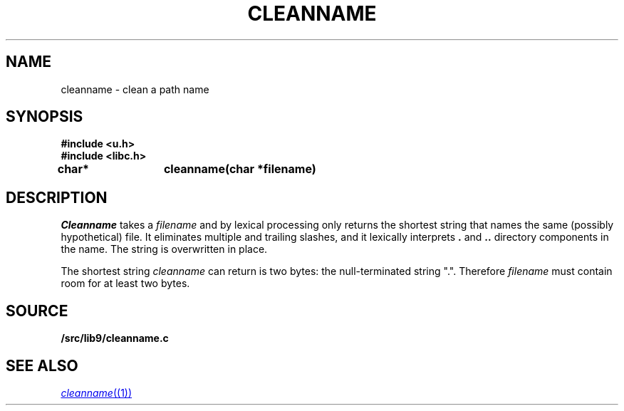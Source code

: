 .TH CLEANNAME 3
.SH NAME
cleanname \- clean a path name
.SH SYNOPSIS
.B #include <u.h>
.br
.B #include <libc.h>
.sp
.B
char*	cleanname(char *filename)
.SH DESCRIPTION
.I Cleanname
takes a
.I filename
and by lexical processing only returns the shortest string that names the same (possibly
hypothetical) file.
It eliminates multiple and trailing slashes, and it lexically interprets
.B .
and
.B ..
directory components in the name.
The string is overwritten in place.
.PP
The shortest string
.I cleanname
can return is two bytes: the null-terminated string
\f(CW"."\f1.
Therefore
.I filename
must contain room for at least two bytes.
.SH SOURCE
.B \*9/src/lib9/cleanname.c
.SH SEE ALSO
.MR cleanname (1)
